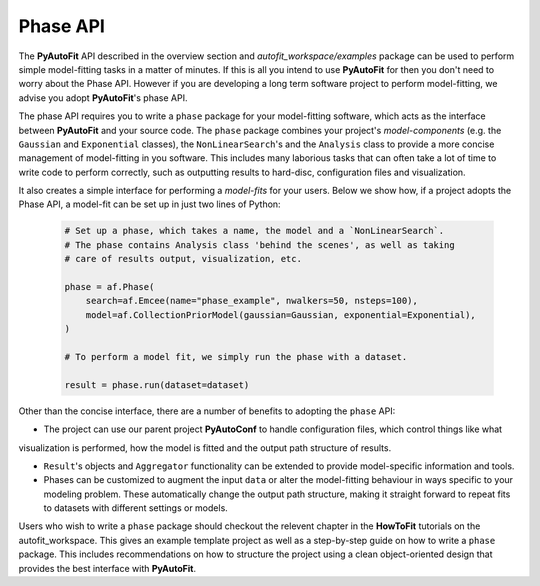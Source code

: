 .. _phase:

Phase API
---------

The **PyAutoFit** API described in the overview section and `autofit_workspace/examples` package can be used to
perform simple model-fitting tasks in a matter of minutes. If this is all you intend to use **PyAutoFit** for then you
don't need to worry about the Phase API. However if you are developing a long term software project to perform
model-fitting, we advise you adopt **PyAutoFit**'s phase API.

The phase API requires you to write a ``phase`` package for your model-fitting software, which acts as the interface
between **PyAutoFit** and your source code. The ``phase`` package combines your project's *model-components* (e.g. the
``Gaussian`` and ``Exponential`` classes), the ``NonLinearSearch``'s and the ``Analysis`` class to provide a more
concise management of model-fitting in you software. This includes many laborious tasks that can often take a lot of
time to write code to perform correctly, such as outputting results to hard-disc, configuration files and visualization.

It also creates a simple interface for performing a *model-fits* for your users. Below we show how, if a project
adopts the Phase API, a model-fit can be set up in just two lines of Python:

 .. code-block:: bash

    # Set up a phase, which takes a name, the model and a `NonLinearSearch`.
    # The phase contains Analysis class 'behind the scenes', as well as taking
    # care of results output, visualization, etc.

    phase = af.Phase(
        search=af.Emcee(name="phase_example", nwalkers=50, nsteps=100),
        model=af.CollectionPriorModel(gaussian=Gaussian, exponential=Exponential),
    )

    # To perform a model fit, we simply run the phase with a dataset.

    result = phase.run(dataset=dataset)

Other than the concise interface, there are a number of benefits to adopting the ``phase`` API:

- The project can use our parent project **PyAutoConf** to handle configuration files, which control things like what
visualization is performed, how the model is fitted and the output path structure of results.

- ``Result``'s objects and ``Aggregator`` functionality can be extended to provide model-specific information and
  tools.

- Phases can be customized to augment the input ``data`` or alter the model-fitting behaviour in
  ways specific to your modeling problem. These automatically change the output path structure,
  making it straight forward to repeat fits to datasets with different settings or models.

Users who wish to write a ``phase`` package should checkout the relevent chapter in the **HowToFit** tutorials on the
autofit_workspace. This gives an example template project as well as a step-by-step guide on how to write a ``phase``
package. This includes recommendations on how to structure the project using a clean object-oriented design that
provides the best interface with **PyAutoFit**.